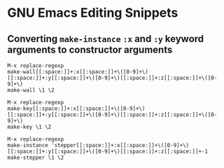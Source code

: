 * GNU Emacs Editing Snippets

** Converting ~make-instance~ ~:x~ and ~:y~ keyword arguments to constructor arguments

#+begin_example
M-x replace-regexp
make-wall[[:space:]]+:x[[:space:]]+\([0-9]+\)[[:space:]]+:y[[:space:]]+\([0-9]+\)[[:space:]]+:z[[:space:]]+\([0-9]+\)
make-wall \1 \2
#+end_example

#+begin_example
M-x replace-regexp
make-key[[:space:]]+:x[[:space:]]+\([0-9]+\)[[:space:]]+:y[[:space:]]+\([0-9]+\)[[:space:]]+:z[[:space:]]+\([0-9]+\)
make-key \1 \2
#+end_example

#+begin_example
M-x replace-regexp
make-instance 'stepper[[:space:]]+:x[[:space:]]+\([0-9]+\)[[:space:]]+:y[[:space:]]+\([0-9]+\)[[:space:]]+:z[[:space:]]+-1
make-stepper \1 \2
#+end_example
